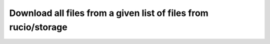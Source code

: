 ..
      Copyright European Organization for Nuclear Research (CERN)

      Licensed under the Apache License, Version 2.0 (the "License");
      You may not use this file except in compliance with the License.
      You may obtain a copy of the License at http://www.apache.org/licenses/LICENSE-2.0

----------------
Download all files from a given list of files from rucio/storage
----------------

.. sequence-diagram::

  Client::
  RSE::
  REST::
  Protocol::

  Client:RSE.get(filelist[])
  [c loop moreFiles?]
    RSE:[files_state]=REST.checkFileStatus(filename)
    [c opt file_state == 'active']
      RSE:Protocol.get(filename)
      RSE:REST.updateTracer(filename, 'GET')
      [c opt get failed?]
        RSE:REST.updateTracer(filename, 'GET FAILED')
      [/c]
    [/c]
  [/c]
